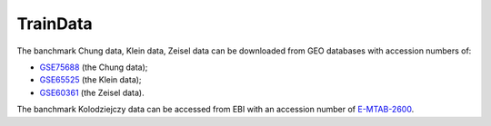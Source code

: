 TrainData
----------

The banchmark Chung data, Klein data, Zeisel data can be downloaded from GEO databases with accession numbers of:

- `GSE75688 <https://www.ncbi.nlm.nih.gov/geo/query/acc.cgi?acc=GSE75688>`_ (the Chung data);
- `GSE65525 <https://www.ncbi.nlm.nih.gov/geo/query/acc.cgi?acc=GSE65525>`_ (the Klein data);
- `GSE60361 <https://www.ncbi.nlm.nih.gov/geo/query/acc.cgi?acc=GSE60361>`_ (the Zeisel data).

The banchmark Kolodziejczy data can be accessed from EBI with an accession number of `E-MTAB-2600 <https://www.ebi.ac.uk/arrayexpress/experiments/E-MTAB-2600/>`_.


